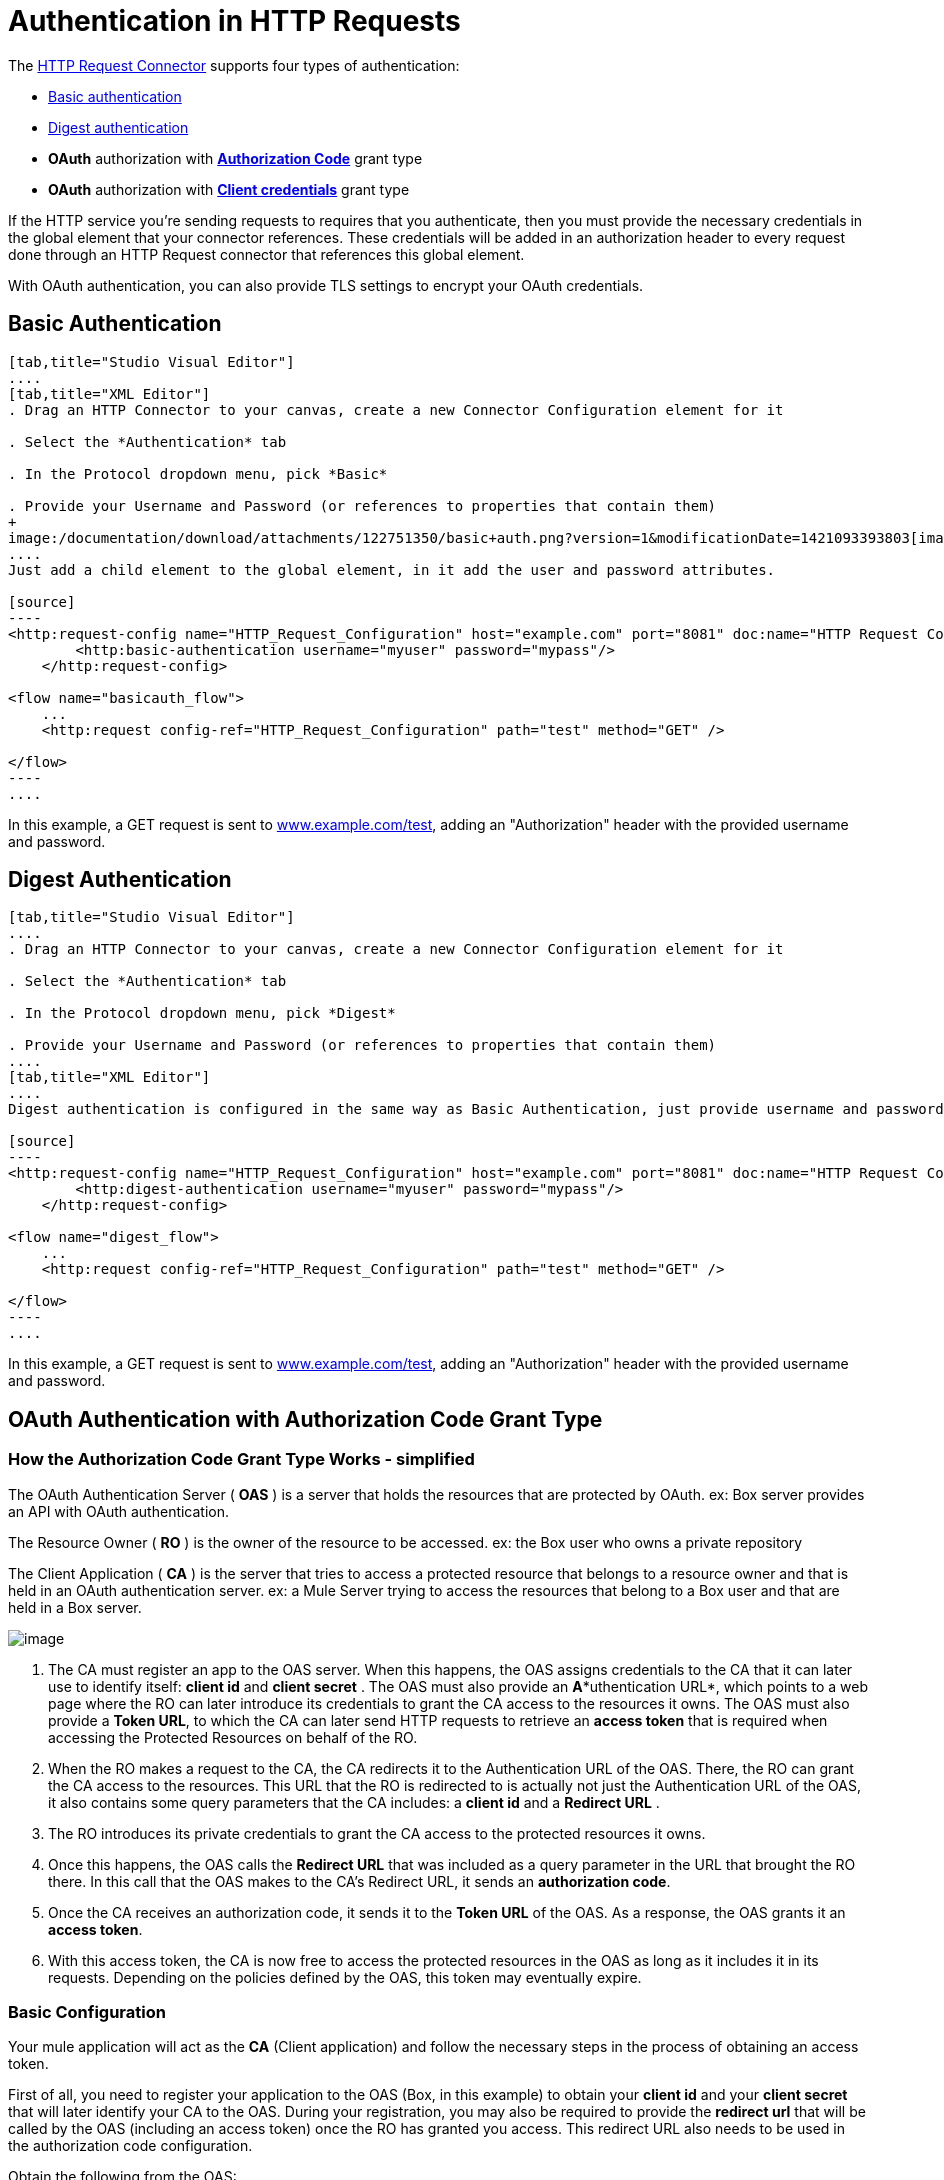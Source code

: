 = Authentication in HTTP Requests

The link:/documentation/display/current/HTTP+Request+Connector[HTTP Request Connector] supports four types of authentication:

* link:#AuthenticationinHTTPRequests-basic[Basic authentication]

* link:#AuthenticationinHTTPRequests-digest[Digest authentication]

* *OAuth* authorization with *link:#AuthenticationinHTTPRequests-code[Authorization Code]* grant type

* *OAuth* authorization with *link:#AuthenticationinHTTPRequests-clientcredentials[Client credentials]* grant type

If the HTTP service you're sending requests to requires that you authenticate, then you must provide the necessary credentials in the global element that your connector references. These credentials will be added in an authorization header to every request done through an HTTP Request connector that references this global element. +

With OAuth authentication, you can also provide TLS settings to encrypt your OAuth credentials.

== Basic Authentication

[tabs]
------
[tab,title="Studio Visual Editor"]
....
[tab,title="XML Editor"]
. Drag an HTTP Connector to your canvas, create a new Connector Configuration element for it

. Select the *Authentication* tab

. In the Protocol dropdown menu, pick *Basic*

. Provide your Username and Password (or references to properties that contain them)
+
image:/documentation/download/attachments/122751350/basic+auth.png?version=1&modificationDate=1421093393803[image]
....
Just add a child element to the global element, in it add the user and password attributes.

[source]
----
<http:request-config name="HTTP_Request_Configuration" host="example.com" port="8081" doc:name="HTTP Request Configuration">
        <http:basic-authentication username="myuser" password="mypass"/>
    </http:request-config>
 
<flow name="basicauth_flow">
    ...
    <http:request config-ref="HTTP_Request_Configuration" path="test" method="GET" />
 
</flow>
----
....
------

In this example, a GET request is sent to http://www.example.com/test[www.example.com/test], adding an "Authorization" header with the provided username and password.

== Digest Authentication

[tabs]
------
[tab,title="Studio Visual Editor"]
....
. Drag an HTTP Connector to your canvas, create a new Connector Configuration element for it

. Select the *Authentication* tab

. In the Protocol dropdown menu, pick *Digest*

. Provide your Username and Password (or references to properties that contain them)
....
[tab,title="XML Editor"]
....
Digest authentication is configured in the same way as Basic Authentication, just provide username and password in the attributes of the child element. The only difference is that the child element is differently named: "digest-authentication".

[source]
----
<http:request-config name="HTTP_Request_Configuration" host="example.com" port="8081" doc:name="HTTP Request Configuration">
        <http:digest-authentication username="myuser" password="mypass"/>
    </http:request-config>
 
<flow name="digest_flow">
    ...
    <http:request config-ref="HTTP_Request_Configuration" path="test" method="GET" />
 
</flow>
----
....
------

In this example, a GET request is sent to http://www.example.com/test[www.example.com/test], adding an "Authorization" header with the provided username and password.

== OAuth Authentication with Authorization Code Grant Type

=== How the Authorization Code *Grant Type* Works - simplified

The OAuth Authentication Server ( *OAS* ) is a server that holds the resources that are protected by OAuth. ex: Box server provides an API with OAuth authentication.

The Resource Owner ( *RO* ) is the owner of the resource to be accessed. ex: the Box user who owns a private repository

The Client Application ( *CA* ) is the server that tries to access a protected resource that belongs to a resource owner and that is held in an OAuth authentication server. ex: a Mule Server trying to access the resources that belong to a Box user and that are held in a Box server.

image:/documentation/download/attachments/123339934/oauth+danceposta.png?version=2&modificationDate=1423075626532[image]

. The CA must register an app to the OAS server. When this happens, the OAS assigns credentials to the CA that it can later use to identify itself: *client id* and *client secret* . The OAS must also provide an *A**uthentication URL*, which points to a web page where the RO can later introduce its credentials to grant the CA access to the resources it owns. The OAS must also provide a *Token URL*, to which the CA can later send HTTP requests to retrieve an *access token* that is required when accessing the Protected Resources on behalf of the RO.  

. When the RO makes a request to the CA, the CA redirects it to the Authentication URL of the OAS. There, the RO can grant the CA access to the resources. This URL that the RO is redirected to is actually not just the Authentication URL of the OAS, it also contains some query parameters that the CA includes: a *client id* and a *Redirect URL* . +

. The RO introduces its private credentials to grant the CA access to the protected resources it owns. +

. Once this happens, the OAS calls the *Redirect URL* that was included as a query parameter in the URL that brought the RO there. In this call that the OAS makes to the CA's Redirect URL, it sends an *authorization code*.   

. Once the CA receives an authorization code, it sends it to the *Token URL* of the OAS. As a response, the OAS grants it an *access token*.

. With this access token, the CA is now free to access the protected resources in the OAS as long as it includes it in its requests. Depending on the policies defined by the OAS, this token may eventually expire.

=== Basic Configuration

Your mule application will act as the *CA* (Client application) and follow the necessary steps in the process of obtaining an access token.

First of all, you need to register your application to the OAS (Box, in this example) to obtain your *client id* and your *client secret* that will later identify your CA to the OAS. During your registration, you may also be required to provide the *redirect url* that will be called by the OAS (including an access token) once the RO has granted you access. This redirect URL also needs to be used in the authorization code configuration.

Obtain the following from the OAS:

* its authorization URL +
* its token URL
* your client id
* your client secret +

With this information you are now ready to configure OAuth Authorization Code Grant Type in the HTTP Request Connector.

[tabs]
------
[tab,title="Studio Visual Editor"]
....
. Drag an HTTP Connector to your canvas, create a new Connector Configuration element for it
. Select the *Authentication* tab
. In the Protocol dropdown menu, pick *OAuth2 - Authorization Code +
*
. Provide the following values (or references to properties that contain them)

* * The *Client Id* and *Client Secret* the OAS gave you when registering your application.
** The *Redirect URL* to which the OAS will send the access token once the RO grants you access.
+
[WARNING]
====
If you were required to provide a redirect URL when registering your application to the OAS, this value must match what you provided there.
====
+
** The *Authorization URL* that the OAS exposes
** The *Local Authorization URL* * 
** The *Scopes* field is optional, it allows you to define a comma separated list of OAuth scopes available in the OAS. Scopes in OAuth are very much like security roles.
** The *Token URI* that the OAS exposes

* The Local Authorization URL field is used to define a URL in your application that listens for incoming requests and redirects them to the Authorization URL of the OAS. There, the user can login, and then an access token will be sent to the application. After you start your mule application, you can hit this URL and it will allow you to login to the application.
....
[tab,title="XML Editor"]
....
Within the global configuration of the connector, add an ` oauth2:authorization-code-grant-type ` child element, include the following values in it:

* The *clientId* and *clientSecret* the OAS gave you when registering your application.
* The *redirectionUrl* to which the OAS will send the access token once the RO grants you access.
+
[NOTE]
If you were required to provide a redirect URL when registering your application to the OAS, this value must match what you provided there.

Inside it this element, add a ` oauth2:authorization-request ` child element with the following:

* The *authorizationUrl* that the OAS exposes
* The *localauthorizationUrl* * 
* The *scopes* attribute is optional, it allows you to define a comma separated list of OAuth scopes available in the OAS. Scopes in OAuth are like security roles.

Also, at the same level, add a ` oauth2:token-request ` child element with the following:

* The *tokenUrl* that the OAS exposes

* The  *localauthorizationUrl* attribute is used to define a URL in your application that listens for incoming requests and redirects them to the Authorization URL of the OAS. There, the user can login, and then an access token will be sent to the application. After you start your mule application, you can hit this URL and it will allow you to login to the application.

[source]
----
<http:request-config name="HTTP_Request_Configuration" host="api.box.com" port="443" basePath="/2.0" doc:name="HTTP Request Configuration">
        <oauth2:authorization-code-grant-type clientId="your_client_id" clientSecret="your_client_secret" redirectionUrl="http://localhost:8082/redirectUrl" >
            <oauth2:authorization-request authorizationUrl="http://www.box.com/api/oauth2/authorize" localAuthorizationUrl="http://localhost:8082/authorization"
scopes="access_user_details, read_user_files">
            </oauth2:authorization-request>
            <oauth2:token-request tokenUrl="http://www.box.com/api/oauth2/token"/>
        </oauth2:authorization-code-grant-type>
    </http:request-config>
----
....
------

=== Sending Custom Parameters to the Authorization URL

There are OAuth implementations that require or allow extra query parameters to be sent when calling the Authentication URL of the OAS.

[tabs]
------
[tab,title="Studio Visual Editor"]
....
. Drag an HTTP Connector to your canvas, create a new Connector Configuration element for it

. Select the *Authentication* tab

. In the Protocol dropdown menu, pick *OAuth2 - Authorization Code*

. Fill in the same fields as in the previous example

. Click the *Add Custom Parameter* as many times as you need and define a name and value for each custom parameter
....
[tab,title="XML Editor"]
....
This example is very much like the previous, but it includes two `Oauth2:custom-parameter` child elements that define parameters that are specific to this API.

[source]
----
<http:request-config name="HTTP_Request_Configuration" host="api.box.com" port="443" basePath="/2.0" doc:name="HTTP Request Configuration" >
        <oauth2:authorization-code-grant-type clientId="your_client_id" clientSecret="your_client_secret" redirectionUrl="http://localhost:8082/redirectUrl">
            <oauth2:authorization-request authorizationUrl="http://www.box.com/api/oauth2/authorize" localAuthorizationUrl="http://localhost:8082/authorization">
                <oauth2:custom-parameters>
                    <oauth2:custom-parameter paramName="box_device_id" value="123142"/>
                    <oauth2:custom-parameter paramName="box_device_name" value="my-phone"/>
                </oauth2:custom-parameters>
            </oauth2:authorization-request>
            <oauth2:token-request tokenUrl="http://www.box.com/api/oauth2/token"/>
        </oauth2:authorization-code-grant-type>
    </http:request-config>
----
....
------

=== Extracting Parameters from the Token URL Response

Once you have obtained an authorization code from the OAS, you must make a request to the OAS's Token URL in order to receive an *access token*.

The format of the response to this request to the token URL is not defined in the OAuth spec. Each implementation may therefore return different response formats. By default, Mule expects the response to be in JSON format, when this is the case, the HTTP Response Connector knows how to extract the required information, as long as its elements are named as below:

*  *access token* : JSON filed must be named `access_token`

*  *refresh token*: JSON field must be named `refresh_token`

*  *expires*: JSON field must be named `expires_in`

When this is the case, the parameters will be automatically extracted and you can easily use link:/documentation/display/current/Mule+Expression+Language+MEL[MEL expressions] later in the flow to reference these values in the Mule Message that was generated from the response to the request to the token URL.

When this is not the case, then you must first configure the connector so that it knows where to extract these values from. In the example below, the connector expects the response to have a `Content-Type` of `application/x-www-form-urlencoded`, so the body of the response will be trasnsformed into a Map in the payload, from there it's easy to extract the values from the Map through MEL expressions, such as `#[payload.'access_token']`.

[tabs]
------
[tab, title="Studio Visual Editor"]
....
. Drag an HTTP Connector to your canvas, create a new Connector Configuration element for it

. Select the *Authentication* tab

. In the Protocol dropdown menu, pick *OAuth2 - Authorization Code*

. Fill in the same fields as in the previous example

. Fill in the following extra parameters:

* ** Access Token: `#[payload.'access_token']`

** Expires In `#[payload.'expires_in']`

** Refresh Token `#[payload.'refresh_token']`
....
[tab,title="XML Editor"]
....
This example is very much like the previous, but it includes two `Oauth2:custom-parameter` child elements that define parameters that are specific to this API.

[source]
----
<http:request-config name="HTTP_Request_Configuration" host="api.box.com" port="443" basePath="/2.0" doc:name="HTTP Request Configuration">
        <oauth2:authorization-code-grant-type clientId="your_client_id" clientSecret="your_client_secret" redirectionUrl="http://localhost:8082/redirectUrl">
            <oauth2:authorization-request authorizationUrl="http://www.box.com/api/oauth2/authorize" localAuthorizationUrl="http://localhost:8082/authorization"/>
            <oauth2:token-request tokenUrl="http://www.box.com/api/oauth2/token">
                <oauth2:token-response accessToken="#[payload.'access_token']" expiresIn="#[payload.'expires_in']" refreshToken="#[payload.'refresh_token']"/>
            </oauth2:token-request>
        </oauth2:authorization-code-grant-type>
    </http:request-config>
----
....
------

=== Refresh Access Token Customization

The access token you obtain from the Token URL eventually expires, how long the access token is valid it up to the OAS implementation. Once the access token expires, instead of going through the whole process once again, you can retrieve a new access token by using the *refresh access token* provided by the token URL response.

Mule handles this use case automatically. So by default, when an HTTP Request Connector is executed, if the response has a status code of 403, mule will call the token URL and get a new access token automatically.

It’s possible to customize when Mule will perform one of these requests to obtain a new access token. This is configured through a link:/documentation/display/current/Mule+Expression+Language+MEL[MEL Expression] that is evaluated against the Mule Message that is generated from the response of the HTTP Request Connector call.

[tabs]
------
[tab,title="Studio Visual Editor"]
....
. Drag an HTTP Connector to your canvas, create a new Connector Configuration element for it

. Select the *Authentication* tab

. In the Protocol dropdown menu, pick *OAuth2 - Authorization Code*

. Fill in the same fields as in the previous examples

. Fill in the *Request Token When* field with the following MEL expression:
+
[source]
----
#[xpath3('/response/status/text()', payload, 'STRING') == ‘unauthorized’]
----
....
[tab,title="XML Editor"]
....
To set when to perform a call to obtain a new access token, set a MEL expression for the attribute `refreshTokenwhen` in the `oauth2:token-request` element.

[source]
----
<http:request-config name="HTTP_Request_Configuration" host="api.box.com" port="443" basePath="/2.0" doc:name="HTTP Request Configuration">
        <oauth2:authorization-code-grant-type clientId="your_client_id" clientSecret="your_client_secret" redirectionUrl="http://localhost:8082/redirectUrl">
            <oauth2:authorization-request authorizationUrl="http://www.box.com/api/oauth2/authorize" localAuthorizationUrl="http://localhost:8082/authorization"/>
            <oauth2:token-request tokenUrl="http://www.box.com/api/oauth2/token" refreshTokenWhen="#[xpath3('/response/status/text()', payload, 'STRING') == ‘unauthorized’]"/>
        </oauth2:authorization-code-grant-type>
    </http:request-config>
----
....
------

Whenever a request authorization fails, the response contains an XML node named *status* with value `‘unauthorized’`. In the example above, the MEL expression evaluates that condition. When it evaluates to true, Mule sends a request to the Token URL to retrieve a new access token.

=== Accessing Resources on Behalf of Several Users

All of the examples so far have been about authenticating a single RO. It’s also possible to handle access tokens for multiple ROs in a single application. For this use case, you need to define a way to identify each RO while it’s being authorized (while you send a request to the Token URL to retrieve an access token) and while you are executing operations against the API with the acquired access token.

To identify which RO is granting access to the CA, you must define a MEL expression to retrieve a *Resource Owner ID* against the call done to the local authorization URL.

[tabs]
------
[tab,title="Studio Visual Editor"]
....
. Drag an HTTP Connector to your canvas, create a new Connector Configuration element for it

. Select the *Authentication* tab

. In the Protocol dropdown menu, pick *OAuth2 - Authorization Code*

. Fill in the same fields as in the previous examples

. In the Advanced section of the Authentication tab, set:

* ** *Resource Owner ID* to `#[flowVars.'userId']`

* *Local Authorization URI**to
+
[source]
----
#[message.inboundProperties.'http.query.params'.userId]
----

The field *Resource Owner ID*   must be set with a MEL expression that allows each execution of the HTTP Request Connector to retrieve the RO identifier from the Mule Message. So on this example, whenever the HTTP Request Connecotr is executed, there must be a flow variable named ‘userId’ with the RO identifier to use. To create this variable, you can add a Variable transformer to your flow, positioned before the HTTP Request Connector, and configure the transformer to create the userId variable in the Mule Message.

The *Local Authorization* *URI* field (the one in the Advanced section) , defines that in order to get the RO identifier, the `userId` query parameter must be parsed from the call done to the local authorization URL.

So if you hit http://localhost:8082/authorization?userId=john[http://localhost:8082/authorization?userId=john] , then the RO john can grant access to the CA on his behalf. If you hit http://localhost:8082/authorization?userId=peter[http://localhost:8082/authorization?userId=peter] then the RO peter can grant access to the CA on his behalf.
....
[tab,title="XML Editor"]
....
Set `resourceOwnerId` to `#[flowVars.'userId']` and `localAuthorizationUrlResourceOwnerId` to  `#[message.inboundProperties.'http.query.params'.userId]`
+
[source]
----
<http:request-config name="HTTP_Request_Configuration" host="api.box.com" port="443" basePath="/2.0" doc:name="HTTP Request Configuration" tlsContext-ref="TLS_Context">
        <oauth2:authorization-code-grant-type clientId="your_client_id" clientSecret="your_client_secret" redirectionUrl="http://localhost:8082/redirectUrl" localAuthorizationUrlResourceOwnerId="#[message.inboundProperties.'http.query.params'.userId]"
resourceOwnerId="#[flowVars.'userId']">
            <oauth2:authorization-request authorizationUrl="http://www.box.com/api/oauth2/authorize" localAuthorizationUrl="http://localhost:8082/authorization" scopes="access_user_details, read_user_files"/>
            <oauth2:token-request tokenUrl="http://www.box.com/api/oauth2/token" refreshTokenWhen="#[xpath3('/response/status/text()')]" />
        </oauth2:authorization-code-grant-type>
    </http:request-config>
----

The attribute `resourceOwnerId` must be set with a MEL expression that allows each ` http:request ` execution to retrieve the RO identifier from the Mule Message. So on this example, whenever the ` http:request ` is executed, there must be a flow variable named ‘userId’ with the RO identifier to use.
+
[source]
----
<flow name="accessROFolders">
        <set-variable variableName="userId" value="#['Peter']" doc:name="Variable"/>
        <http:request config-ref="HTTP_Request_Configuration" path="/folders" method="GET" doc:name="HTTP"/>
    </flow>
----

The attribute localAuthorizationUrlResourceOwnerId defines that, in order to get the RO identifier, the `userId` query parameter must be parsed from the call done to the local authorization URL.

So if you hit http://localhost:8082/authorization?userId=john[http://localhost:8082/authorization?userId=john] , then the RO john can grant access to the CA on his behalf. If you hit http://localhost:8082/authorization?userId=peter[http://localhost:8082/authorization?userId=peter] then the RO peter can grant access to the CA on his behalf.
....
------
  
=== Use HTTPS for OAuth Authorization Code

When you need to use HTTPS for the communication with the OAS, which is usually the case for any production environment, you must apply HTTPS encoding to the OAuth credentials in all requests, including those done to:

* the local authorization URL

* the authorization URL

* the redirect URL

* the token URL

By specifying a TLS context in your HTTP Request Connector authentication settings, this is handled in all of these requests.

[tabs]
------
[tab,title="Studio Visual Editor"]
....
. Drag an HTTP Connector to your canvas, create a new Connector Configuration element for it

. In the General tab, pick the *HTTPS* radio button to select the protocol

. Select the *Authentication* tab

. In the Protocol dropdown menu, pick *OAuth2 - Authorization Code*

. Fill in the same fields as in the previous examples

. In the TLS configuration section, select *Use Global TLS Config*

. Click the green plus sign next to the field to create a new TLS Context

. Set up the trust store and key store configuration and click OK to save
+
[NOTE]
====
Keep in mind that the TLS settings in the Authentication tab are for encoding your OAuth credentials, whilst the TLS/SSL tab of the HTTP Request Configuration are for encoding your request's body.
====
....
[tab,title="XML Editor"]
....
Set   `tlsContext-ref` to reference a TLS context element, provide your trust store and key store credentials in this element.

[source]
----
<http:request-config name="HTTP_Request_Configuration_HTTPS" host="api.box.com" port="443" basePath="/2.0" doc:name="HTTP Request Configuration" tlsContext-ref="TLS_Context" protocol="HTTPS">
        <oauth2:authorization-code-grant-type clientId="your_client_id" clientSecret="your_client_secret" redirectionUrl="http://localhost:8082/redirectUrl" tlsContext-ref="TLS_Context">
            <oauth2:authorization-request authorizationUrl="https://www.box.com/api/oauth2/authorize" localAuthorizationUrl="https://localhost:8082/authorization" scopes="access_user_details, read_user_files"/>
            <oauth2:token-request tokenUrl="https://www.box.com/api/oauth2/token" />
        </oauth2:authorization-code-grant-type>
    </http:request-config>
 
    <tls:context name="TLS_Context" doc:name="TLS Context">
        <tls:trust-store path="your_trust_store" password="your_password"/>
        <tls:key-store path="your_keystore_path" password="your_password" keyPassword="your_key_password"/>
    </tls:context>
----
+
[NOTE]
====
Keep in mind that the `tlsContext-ref` attribute of the `oauth2:authorization-code-grant-type` element is for encoding your OAuth credentials, `tls:context` child element of the `http:request-config` is for encoding your request's body.
====
....
------

== OAuth Authentication Client Credentials Grant Type

=== How the Client Credentials *Grant Type* Works - simplified

The OAuth Authentication Server ( *OAS* ) is a server that holds the resources that are protected by OAuth. ex: Box server provides an API with OAuth authentication.

The Client Application ( *CA* ) is the server that tries to access a protected resource that belongs to a resource owner and that is held in an OAuth authentication server. ex: a Mule Server trying to access the resources that belong to a Box user and that are held in a Box server.

In this case, the Resoruce Owner (RO) is also the CA. This means that the CA is implicitly authorized by the RO, which makes the whole procedure a lot simpler.

image:/documentation/download/attachments/123339934/oauth+danceposta+simple.png?version=3&modificationDate=1423075669910[image]

. The CA must register an app to the OAS server. When this happens, the OAS assigns credentials to the CA that it can later use to identify itself: *client id* and *client secret*. The OAS must also provide a *Token URL*, to which the CA can later send HTTP requests to retrieve an *access token* that is required when accessing the Protected Resources.

. The CA makes a request to the *Token URL* of the OAS, containing its client id to prove its identity. As a response, the OAS grants it an *access token*.

. With this access token, the CA is now free to access the protected resources in the OAS as long as it includes it in its requests. Depending on the policies defined by the OAS, this token may eventually expire.

=== Basic Configuration

Client credentials grant type is meant to be used by a CA to grant access to an application on behalf of itself, rather than on behalf of a RO (resource owner) in the OAS. To get an access token all you need is the application credentials.

[tabs]
------
[tab,title="Studio Visual Editor"]
....
. Drag an HTTP Connector to your canvas, create a new Connector Configuration element for it

. Select the *Authentication* tab

. In the Protocol dropdown menu, pick *OAuth2 - Client Credentials*

. Fill in the following fields:

* ** The *Client Id* and *Client Secret* the OAS gave you when registering your application.

** The *Scopes* field is optional, it allows you to define a comma separated list of OAuth scopes available in the OAS. Scopes in OAuth are very much like security roles.

** The *Token URI* that the OAS exposes
....
[tab,title="XML Editor"]
....
You must include the following information:

* The *clientId* and *clientSecret* the OAS gave you when registering your application.

* The  *scopes* attribute is optional, it allows you to define a comma separated list of OAuth scopes available in the OAS. Scopes in OAuth are very much like security roles.

* The *tokenUrl* that the OAS exposes

[source]
----
<http:request-config name="HTTP_Request_Configuration" host="some.api.com" port="80" basePath="/api/1.0" doc:name="HTTP Request Configuration">
        <oauth2:client-credentials-grant-type clientId="your_client_id" clientSecret="your_client_secret">
            <oauth2:token-request tokenUrl="http://some.api.com/api/1.0/oauth/token" scopes="access_user_details, read_user_files"/>       
</oauth2:client-credentials-grant-type>
    </http:request-config>
----
....
------

When the mule application is deployed, it will try to retrieve an access token. If the app is not able to retrieve an access token, it will fail in the deployment.

=== Extracting Parameters from the Token URL Response

The link:#AuthenticationinHTTPRequests-extracting[same behavior] that applies to authorization code can be applied for client credentials grant type.

=== Refresh Access Token Customization

The link:#AuthenticationinHTTPRequests-refresh[same behavior] that applies to authorization code can be applied for client credentials grant type.

== Token Manager Configuration

It’s possible to access authorization information for client credentials and authorization codes by using a token manager configuration.

[tabs]
------
[tab,title="Studio Visual Editor"]
....
. Drag an HTTP Connector to your canvas, create a new Connector Configuration element for it

. Select the *Authentication* tab

. In the Protocol dropdown menu, pick *OAuth2 - Client Credentials*

. In the Advanced section of the form, click the *green plus sign* next to *Token Manager* to create a new token manager

. Assign it a reference to an object store
....
[tab,title="XML Editor"]
....
[source]
----
<oauth2:token-manager-config name="Token_Manager_Config"  doc:name="Token Manager Config"/>
 
    <http:request-config name="HTTP_Request_Configuration" host="api.box.com" port="443" basePath="/2.0" doc:name="HTTP Request Configuration">
        <oauth2:authorization-code-grant-type clientId="your_client_id" clientSecret="your_client_secret" redirectionUrl="http://localhost:8082/redirectUrl" tokenManager-ref="Token_Manager_Config" localAuthorizationUrlResourceOwnerId="#[message.inboundProperties.'http.query.params'.userId]" resourceOwnerId="#[flowVars.'userId']">
            <oauth2:authorization-request authorizationUrl="https://www.box.com/api/oauth2/authorize" localAuthorizationUrl="https://localhost:8082/authorization" scopes="access_user_details, read_user_files"/>
            <oauth2:token-request tokenUrl="https://www.box.com/api/oauth2/token"/>
        </oauth2:authorization-code-grant-type>
    </http:request-config>
----
The tokenManager-ref attribute need to reference a token-manager-config element in the configuration.
....
------

=== Access Authorization Information Through the Token Manager

Once you have a token manager associated with the authorization grant type (in the example below, with authorization code) we can use the `oauthContext` function in a MEL expression anywhere in your flow to access information from an OAuth authorization.

If you're using *client credentials* or authorization code with a *single RO*, use the following function:

[source]
----
oauthContext(tokenManagerConfigName)
----

This function provides access to the OAuth authorization information from a token manager.

*  `tokenManagerConfigName`: Name of a token manager in the configuration

If you're using authorization code with *link:#AuthenticationinHTTPRequests-multiple[multiple RO]* , use the following function:

[source]
----
oauthContext(tokenManagerConfigName, resourceOwnerId)
----

This function provides access to OAuth authorization information from a token manager.

*  `tokenManagerConfigName`: Name of a token manager in the configuration
*  `resourceOwnerId`: Identifier of a RO.

==== Examples

In the table below is a set of examples showing you how to retreive information from a Token Manager. These expressions can be used in any building block in your flow that you place after the HTTP Request Connector that handles your OAuth authentication.

[width="100%",cols="50%,50%",options="header",]
|===
|Function |Result
| `oauthContext(‘Token_Manager_Config’).accessToken` |accessToken value
| `oauthContext(‘Token_Manager_Config’, ‘Peter’).accessToken` |accessToken value for the RO identified with the id ‘Peter’
|  `oauthContext(‘Token_Manager_Config’).refreshToken` |refreshToken value
| `oauthContext(‘Token_Manager_Config’).expiresIn` |expires in value
| `oauthContext(‘Token_Manager_Config’).state` |state used for the authrorization URL
a|
 `oauthContext(‘Token_Manager_Config’).`

 `tokenResponseParameters.‘a_custom_param_name’`

 |custom parameter extracted from the token URL response
a|
 `oauthContext(‘Token_Manager_Config’, ‘Peter’).`

 `tokenResponseParameters.‘a_custom_param_name’`

 |custom parameter extracted from the token URL response for RO ‘Peter’.
|===

=== Access Token Invalidation

When using a Token Manager, it’s easy to block a particular RO.

[tabs]
------
[tab,title="Studio Visual Editor"]
....
. Drag an ** *Invalidate OAuth Context* element to your canvas.

. In its properties editor, set up the *Token Manager Configuration* so that it points to the same *Token Manager* that your HTTP Request Connector references when handling OAuth authentication.
....
[tab,title="XML Editor"]
....
[source]
----
<flow name="invalidateOauthContext">
    <oauth2:invalidate-oauth-context config-ref="tokenManagerConfig"/>
</flow>
----
....
------

The *Invalidate OAuth Context* element cleans up all of the OAuth information stored in the token manager.

When using multiple RO with a single Token Manager, if you want to only clear the OAuth information of one RO, then you must specify the resource owner id in the Invalidate OAuth Context element.

[tabs]
------
[tab,title="Studio Visual Editor"]
....
. Drag an *Invalidate OAuth Context* element to your canvas.

. In its properties editor, set up the *Token Manager Configuration* so that it points to the same *Token Manager* that your HTTP Request Connector references when handling OAuth authentication.

. Set the *Resource Owner Id*to an expression that points to the RO you want to clear. For example
+
[source]
----
#[flowVars.'resourceOwnerId']
----
....
[tab,title="XML Editor"]
....
[source]
----
<flow name="invalidateOauthContextWithResourceOwnerId">
    <oauth2:invalidate-oauth-context config-ref="tokenManagerConfig" resourceOwnerId="#[flowVars.'resourceOwnerId']"/>
</flow>
----
....
------

=== Customizing the Token Manager Object Store

By default, the token manager uses an in-memory object store to store the credentials. You can customize the token manager object store by using the objectStore-ref attribute. link:/documentation/display/current/Mule+Object+Stores[See how to configure a custom object store].

== See Also

*  link:/documentation/display/current/HTTP+Request+Connector[HTTP Request Connector]

*  link:/documentation/display/current/HTTP+Listener+Connector[HTTP Listener Connector]

*  link:/documentation/display/current/Migrating+to+the+New+HTTP+Connector[Migrating to the New HTTP Connector]
